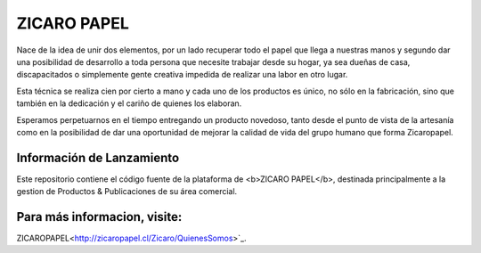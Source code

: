###################
ZICARO PAPEL
###################

Nace de la idea de unir dos elementos, por un lado recuperar todo el papel que llega a nuestras manos y segundo dar una posibilidad de desarrollo a toda persona que necesite trabajar desde su hogar, ya sea dueñas de casa, discapacitados o simplemente gente creativa impedida de realizar una labor en otro lugar.

Esta técnica se realiza cien por cierto a mano y cada uno de los productos es único, no sólo en la fabricación, sino que también en la dedicación y el cariño de quienes los elaboran.

Esperamos perpetuarnos en el tiempo entregando un producto novedoso, tanto desde el punto de vista de la artesanía como en la posibilidad de dar una oportunidad de mejorar la calidad de vida del grupo humano que forma Zicaropapel.

*******************
Información de Lanzamiento
*******************

Este repositorio contiene el código fuente de la plataforma de <b>ZICARO PAPEL</b>, destinada principalmente a la gestion
de Productos & Publicaciones de su área comercial.

**************************
Para más informacion, visite:
**************************

ZICAROPAPEL<http://zicaropapel.cl/Zicaro/QuienesSomos>`_.
